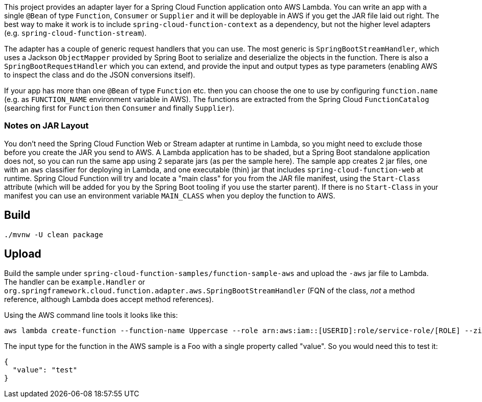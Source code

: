 This project provides an adapter layer for a Spring Cloud Function application onto AWS Lambda. You can write an app with a single `@Bean` of type `Function`, `Consumer` or `Supplier` and it will be deployable in AWS if you get the JAR file laid out right. The best way to make it work is to include `spring-cloud-function-context` as a dependency, but not the higher level adapters (e.g. `spring-cloud-function-stream`).

The adapter has a couple of generic request handlers that you can use. The most generic is `SpringBootStreamHandler`, which uses a Jackson `ObjectMapper` provided by Spring Boot to serialize and deserialize the objects in the function. There is also a `SpringBootRequestHandler` which you can extend, and provide the input and output types as type parameters (enabling AWS to inspect the class and do the JSON conversions itself).

If your app has more than one `@Bean` of type `Function` etc. then you can choose the one to use by configuring `function.name` (e.g. as `FUNCTION_NAME` environment variable in AWS). The functions are extracted from the Spring Cloud `FunctionCatalog` (searching first for `Function` then `Consumer` and finally `Supplier`).

=== Notes on JAR Layout

You don't need the Spring Cloud Function Web or Stream adapter at runtime in Lambda, so you might need to exclude those before you create the JAR you send to AWS. A Lambda application has to be shaded, but a Spring Boot standalone application does not, so you can run the same app using 2 separate jars (as per the sample here). The sample app creates 2 jar files, one with an `aws` classifier for deploying in Lambda, and one executable (thin) jar that includes `spring-cloud-function-web` at runtime. Spring Cloud Function will try and locate a "main class" for you from the JAR file manifest, using the `Start-Class` attribute (which will be added for you by the Spring Boot tooling if you use the starter parent). If there is no `Start-Class` in your manifest you can use an environment variable `MAIN_CLASS` when you deploy the function to AWS.

== Build

----
./mvnw -U clean package
----

== Upload

Build the sample under `spring-cloud-function-samples/function-sample-aws` and upload the `-aws` jar file to Lambda. The handler can be `example.Handler` or `org.springframework.cloud.function.adapter.aws.SpringBootStreamHandler` (FQN of the class, _not_ a method reference, although Lambda does accept method references).

Using the AWS command line tools it looks like this:

----
aws lambda create-function --function-name Uppercase --role arn:aws:iam::[USERID]:role/service-role/[ROLE] --zip-file fileb://function-sample-aws/target/function-sample-aws-1.0.0.M6-aws.jar --handler org.springframework.cloud.function.adapter.aws.SpringBootStreamHandler --description "Spring Cloud Function Adapter Example" --runtime java8 --region us-east-1 --timeout 30 --memory-size 1024 --publish
----

The input type for the function in the AWS sample is a Foo with a single property called "value". So you would need this to test it:

----
{
  "value": "test"
}
----